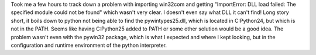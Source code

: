 Took me a few hours to track down a problem with importing win32com and
getting "ImportError: DLL load failed: The specified module could not be
found" which wasn't very clear. I doesn't even say what DLL it can't
find!
Long story short, it boils down to python not being able to find the
pywintypes25.dll, which is located in C:\Python24, but which is not in
the PATH. Seems like having C:\Python25 added to PATH or some other
solution would be a good idea. The problem wasn't even with the pywin32
package, which is what I expected and where I kept looking, but in the
configuration and runtime environment of the python interpreter.
